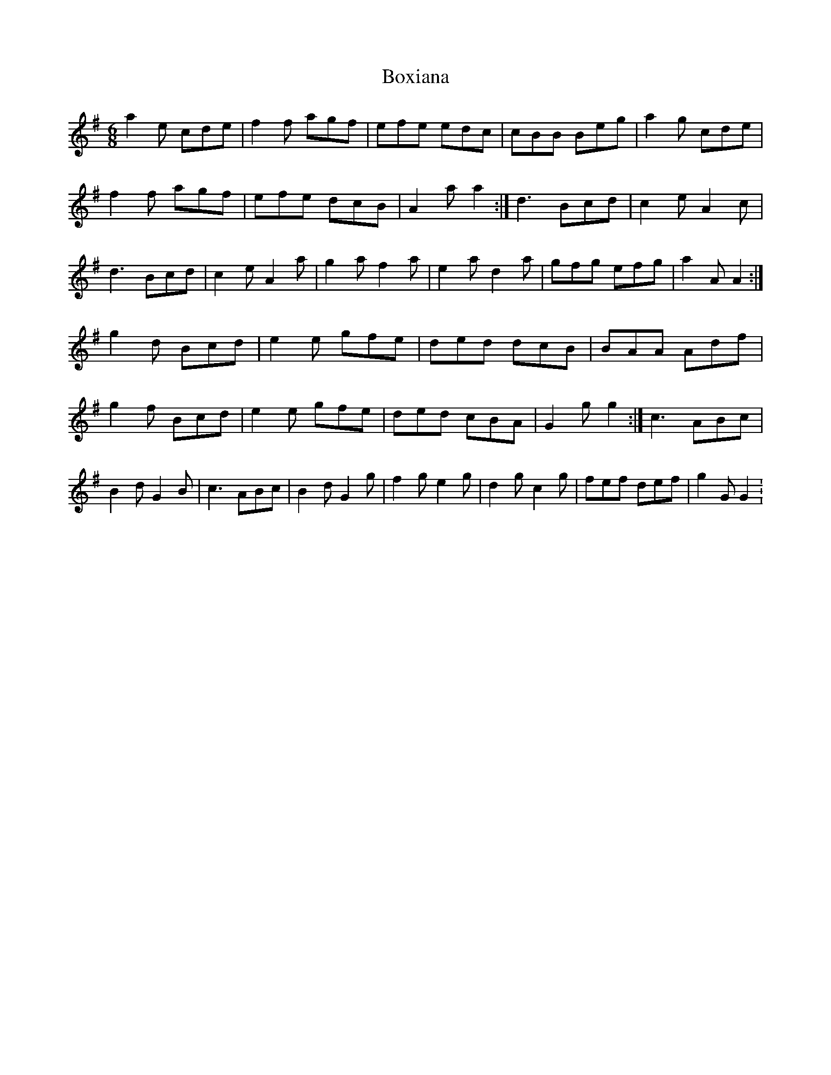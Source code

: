 X: 2
T: Boxiana
Z: ceolachan
S: https://thesession.org/tunes/9387#setting19995
R: jig
M: 6/8
L: 1/8
K: Gmaj
a2 e cde | f2 f agf | efe edc | cBB Beg |a2 g cde | f2 f agf | efe dcB | A2 a a2 :|d3 Bcd | c2 e A2 c | d3 Bcd | c2 e A2 a |g2 a f2 a | e2 a d2 a | gfg efg | a2 A A2 :|g2 d Bcd | e2 e gfe | ded dcB | BAA Adf |g2 f Bcd | e2 e gfe | ded cBA | G2 g g2 :|c3 ABc | B2 d G2 B | c3 ABc | B2 d G2 g |f2 g e2 g | d2 g c2 g | fef def | g2 G G2 :!
